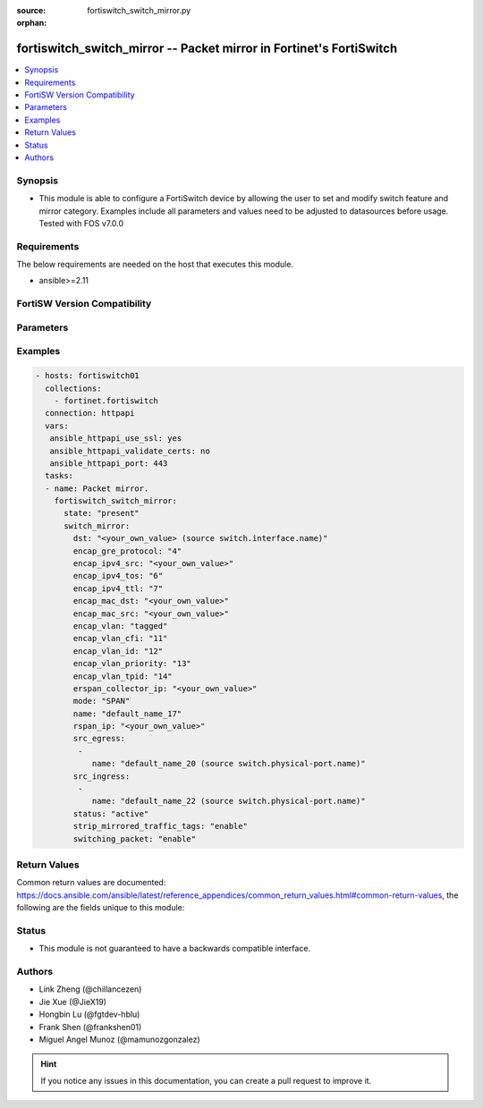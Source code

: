 :source: fortiswitch_switch_mirror.py

:orphan:

.. fortiswitch_switch_mirror:

fortiswitch_switch_mirror -- Packet mirror in Fortinet's FortiSwitch
++++++++++++++++++++++++++++++++++++++++++++++++++++++++++++++++++++

.. versionadded:: 1.0.0

.. contents::
   :local:
   :depth: 1


Synopsis
--------
- This module is able to configure a FortiSwitch device by allowing the user to set and modify switch feature and mirror category. Examples include all parameters and values need to be adjusted to datasources before usage. Tested with FOS v7.0.0



Requirements
------------
The below requirements are needed on the host that executes this module.

- ansible>=2.11


FortiSW Version Compatibility
-----------------------------


.. raw:: html

 <br>
 <table>
 <tr>
 <td></td>
 <td><code class="docutils literal notranslate">v7.0.0 </code></td>
 <td><code class="docutils literal notranslate">v7.0.1 </code></td>
 <td><code class="docutils literal notranslate">v7.0.2 </code></td>
 <td><code class="docutils literal notranslate">v7.0.3 </code></td>
 <td><code class="docutils literal notranslate">v7.0.4 </code></td>
 <td><code class="docutils literal notranslate">v7.0.5 </code></td>
 <td><code class="docutils literal notranslate">v7.0.6 </code></td>
 </tr>
 <tr>
 <td>fortiswitch_switch_mirror</td>
 <td>yes</td>
 <td>yes</td>
 <td>yes</td>
 <td>yes</td>
 <td>yes</td>
 <td>yes</td>
 <td>yes</td>
 </tr>
 </table>
 <p>



Parameters
----------


.. raw:: html

    <ul>
    <li> <span class="li-head">enable_log</span> - Enable/Disable logging for task. <span class="li-normal">type: bool</span> <span class="li-required">required: false</span> <span class="li-normal">default: False</span> </li>
    <li> <span class="li-head">member_path</span> - Member attribute path to operate on. <span class="li-normal">type: str</span> </li>
    <li> <span class="li-head">member_state</span> - Add or delete a member under specified attribute path. <span class="li-normal">type: str</span> <span class="li-normal">choices: present, absent</span> </li>
    <li> <span class="li-head">state</span> - Indicates whether to create or remove the object. <span class="li-normal">type: str</span> <span class="li-required">required: true</span> <span class="li-normal">choices: present, absent</span> </li>
    <li> <span class="li-head">switch_mirror</span> - Packet mirror. <span class="li-normal">type: dict</span> </li>
        <ul class="ul-self">
        <li> <span class="li-head">dst</span> - Destination interface. Source switch.interface.name. <span class="li-normal">type: str</span> </li>
        <li> <span class="li-head">encap_gre_protocol</span> - Protocol value in the ERSPAN GRE header. <span class="li-normal">type: int</span> </li>
        <li> <span class="li-head">encap_ipv4_src</span> - IPv4 source address in the ERSPAN IP header. <span class="li-normal">type: str</span> </li>
        <li> <span class="li-head">encap_ipv4_tos</span> - TOS, or DSCP and ECN, values in the ERSPAN IP header. <span class="li-normal">type: int</span> </li>
        <li> <span class="li-head">encap_ipv4_ttl</span> - IPv4 time-to-live value in the ERSPAN IP header. <span class="li-normal">type: int</span> </li>
        <li> <span class="li-head">encap_mac_dst</span> - Nexthop/Gateway MAC address on the path to the ERSPAN collector IP. <span class="li-normal">type: str</span> </li>
        <li> <span class="li-head">encap_mac_src</span> - Source MAC address in the ERSPAN ethernet header. <span class="li-normal">type: str</span> </li>
        <li> <span class="li-head">encap_vlan</span> - Control the tagged/untagged status of ERSPAN encapsulation headers. <span class="li-normal">type: str</span> <span class="li-normal">choices: tagged, untagged</span> </li>
        <li> <span class="li-head">encap_vlan_cfi</span> - CFI or DEI bit in the ERSPAN or RSPAN VLAN header. <span class="li-normal">type: int</span> </li>
        <li> <span class="li-head">encap_vlan_id</span> - VLAN ID in the ERSPAN or RSPAN VLAN header. <span class="li-normal">type: int</span> </li>
        <li> <span class="li-head">encap_vlan_priority</span> - Priority code point value in the ERSPAN or RSPAN VLAN header. <span class="li-normal">type: int</span> </li>
        <li> <span class="li-head">encap_vlan_tpid</span> - TPID in the ERSPAN or RSPAN VLAN header. <span class="li-normal">type: int</span> </li>
        <li> <span class="li-head">erspan_collector_ip</span> - ERSPAN collector IP address. <span class="li-normal">type: str</span> </li>
        <li> <span class="li-head">mode</span> - Mirroring mode. <span class="li-normal">type: str</span> <span class="li-normal">choices: SPAN, RSPAN, ERSPAN-manual, ERSPAN-auto</span> </li>
        <li> <span class="li-head">name</span> - Mirror session name. <span class="li-normal">type: str</span> <span class="li-required">required: true</span> </li>
        <li> <span class="li-head">rspan_ip</span> - RSPAN destination IP address. <span class="li-normal">type: str</span> </li>
        <li> <span class="li-head">src_egress</span> - Source egress interfaces. <span class="li-normal">type: list</span> </li>
            <ul class="ul-self">
            <li> <span class="li-head">name</span> - Interface name. Source switch.physical-port.name. <span class="li-normal">type: str</span> </li>
            </ul>
        <li> <span class="li-head">src_ingress</span> - Source ingress interfaces. <span class="li-normal">type: list</span> </li>
            <ul class="ul-self">
            <li> <span class="li-head">name</span> - Interface name. Source switch.physical-port.name. <span class="li-normal">type: str</span> </li>
            </ul>
        <li> <span class="li-head">status</span> - Status. <span class="li-normal">type: str</span> <span class="li-normal">choices: active, inactive</span> </li>
        <li> <span class="li-head">strip_mirrored_traffic_tags</span> - Enable/disable stripping of VLAN tags from mirrored traffic. <span class="li-normal">type: str</span> <span class="li-normal">choices: enable, disable</span> </li>
        <li> <span class="li-head">switching_packet</span> - Enable/disable switching functionality when mirroring. <span class="li-normal">type: str</span> <span class="li-normal">choices: enable, disable</span> </li>
        </ul>
    </ul>


Examples
--------

.. code-block:: yaml+jinja
    
    - hosts: fortiswitch01
      collections:
        - fortinet.fortiswitch
      connection: httpapi
      vars:
       ansible_httpapi_use_ssl: yes
       ansible_httpapi_validate_certs: no
       ansible_httpapi_port: 443
      tasks:
      - name: Packet mirror.
        fortiswitch_switch_mirror:
          state: "present"
          switch_mirror:
            dst: "<your_own_value> (source switch.interface.name)"
            encap_gre_protocol: "4"
            encap_ipv4_src: "<your_own_value>"
            encap_ipv4_tos: "6"
            encap_ipv4_ttl: "7"
            encap_mac_dst: "<your_own_value>"
            encap_mac_src: "<your_own_value>"
            encap_vlan: "tagged"
            encap_vlan_cfi: "11"
            encap_vlan_id: "12"
            encap_vlan_priority: "13"
            encap_vlan_tpid: "14"
            erspan_collector_ip: "<your_own_value>"
            mode: "SPAN"
            name: "default_name_17"
            rspan_ip: "<your_own_value>"
            src_egress:
             -
                name: "default_name_20 (source switch.physical-port.name)"
            src_ingress:
             -
                name: "default_name_22 (source switch.physical-port.name)"
            status: "active"
            strip_mirrored_traffic_tags: "enable"
            switching_packet: "enable"
    


Return Values
-------------
Common return values are documented: https://docs.ansible.com/ansible/latest/reference_appendices/common_return_values.html#common-return-values, the following are the fields unique to this module:

.. raw:: html

    <ul>

    <li> <span class="li-return">build</span> - Build number of the fortiSwitch image <span class="li-normal">returned: always</span> <span class="li-normal">type: str</span> <span class="li-normal">sample: 1547</span></li>
    <li> <span class="li-return">http_method</span> - Last method used to provision the content into FortiSwitch <span class="li-normal">returned: always</span> <span class="li-normal">type: str</span> <span class="li-normal">sample: PUT</span></li>
    <li> <span class="li-return">http_status</span> - Last result given by FortiSwitch on last operation applied <span class="li-normal">returned: always</span> <span class="li-normal">type: str</span> <span class="li-normal">sample: 200</span></li>
    <li> <span class="li-return">mkey</span> - Master key (id) used in the last call to FortiSwitch <span class="li-normal">returned: success</span> <span class="li-normal">type: str</span> <span class="li-normal">sample: id</span></li>
    <li> <span class="li-return">name</span> - Name of the table used to fulfill the request <span class="li-normal">returned: always</span> <span class="li-normal">type: str</span> <span class="li-normal">sample: urlfilter</span></li>
    <li> <span class="li-return">path</span> - Path of the table used to fulfill the request <span class="li-normal">returned: always</span> <span class="li-normal">type: str</span> <span class="li-normal">sample: webfilter</span></li>
    <li> <span class="li-return">serial</span> - Serial number of the unit <span class="li-normal">returned: always</span> <span class="li-normal">type: str</span> <span class="li-normal">sample: FS1D243Z13000122</span></li>
    <li> <span class="li-return">status</span> - Indication of the operation's result <span class="li-normal">returned: always</span> <span class="li-normal">type: str</span> <span class="li-normal">sample: success</span></li>
    <li> <span class="li-return">version</span> - Version of the FortiSwitch <span class="li-normal">returned: always</span> <span class="li-normal">type: str</span> <span class="li-normal">sample: v7.0.0</span></li>
    </ul>

Status
------

- This module is not guaranteed to have a backwards compatible interface.


Authors
-------

- Link Zheng (@chillancezen)
- Jie Xue (@JieX19)
- Hongbin Lu (@fgtdev-hblu)
- Frank Shen (@frankshen01)
- Miguel Angel Munoz (@mamunozgonzalez)


.. hint::
    If you notice any issues in this documentation, you can create a pull request to improve it.
